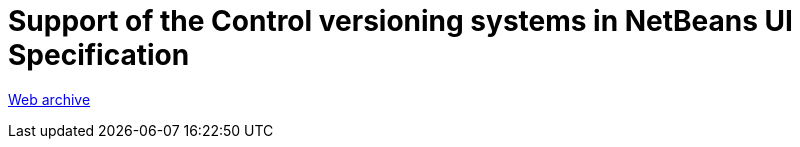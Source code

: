 ////
     Licensed to the Apache Software Foundation (ASF) under one
     or more contributor license agreements.  See the NOTICE file
     distributed with this work for additional information
     regarding copyright ownership.  The ASF licenses this file
     to you under the Apache License, Version 2.0 (the
     "License"); you may not use this file except in compliance
     with the License.  You may obtain a copy of the License at

       http://www.apache.org/licenses/LICENSE-2.0

     Unless required by applicable law or agreed to in writing,
     software distributed under the License is distributed on an
     "AS IS" BASIS, WITHOUT WARRANTIES OR CONDITIONS OF ANY
     KIND, either express or implied.  See the License for the
     specific language governing permissions and limitations
     under the License.
////
= Support of the Control versioning systems in NetBeans UI Specification 
:page-layout: page
:jbake-tags: community
:jbake-status: published
:keywords: former site entry ui.netbeans.org/docs/ui/VersioningSpecification/
:description: former site entry ui.netbeans.org/docs/ui/VersioningSpecification/
:toc: left
:toclevels: 4
:toc-title: 


link:https://web.archive.org/web/20120701024355/http://ui.netbeans.org/docs/ui/VersioningSpecification/[Web archive]


